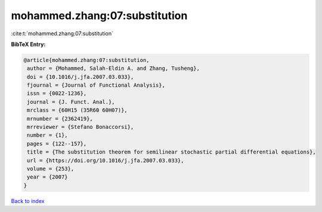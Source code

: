 mohammed.zhang:07:substitution
==============================

:cite:t:`mohammed.zhang:07:substitution`

**BibTeX Entry:**

.. code-block:: bibtex

   @article{mohammed.zhang:07:substitution,
    author = {Mohammed, Salah-Eldin A. and Zhang, Tusheng},
    doi = {10.1016/j.jfa.2007.03.033},
    fjournal = {Journal of Functional Analysis},
    issn = {0022-1236},
    journal = {J. Funct. Anal.},
    mrclass = {60H15 (35R60 60H07)},
    mrnumber = {2362419},
    mrreviewer = {Stefano Bonaccorsi},
    number = {1},
    pages = {122--157},
    title = {The substitution theorem for semilinear stochastic partial differential equations},
    url = {https://doi.org/10.1016/j.jfa.2007.03.033},
    volume = {253},
    year = {2007}
   }

`Back to index <../By-Cite-Keys.rst>`_
